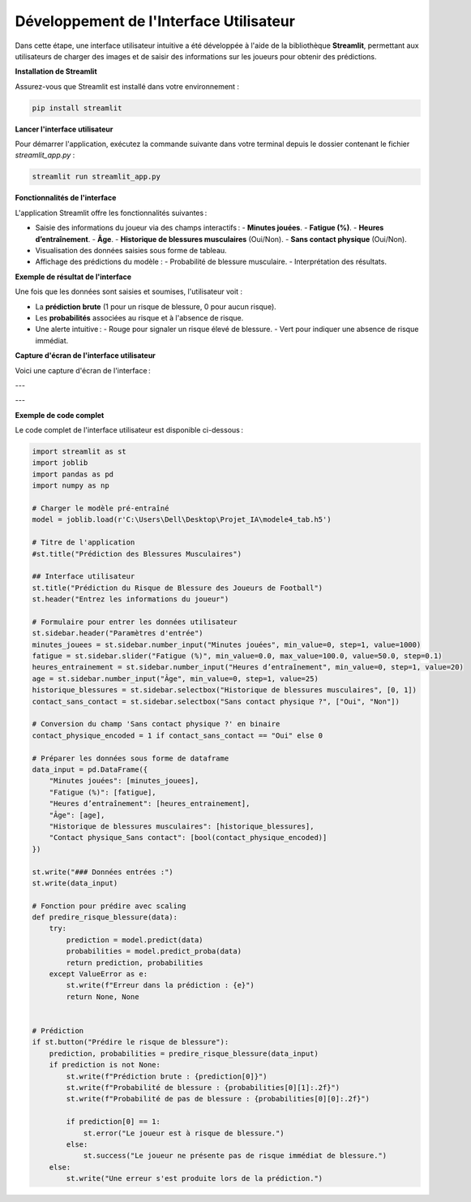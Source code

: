 Développement de l'Interface Utilisateur
=========================================

Dans cette étape, une interface utilisateur intuitive a été développée à l'aide de la bibliothèque **Streamlit**, permettant aux utilisateurs de charger des images et de saisir des informations sur les joueurs pour obtenir des prédictions.

**Installation de Streamlit**

Assurez-vous que Streamlit est installé dans votre environnement :

.. code-block:: bash

   pip install streamlit

**Lancer l'interface utilisateur**

Pour démarrer l'application, exécutez la commande suivante dans votre terminal depuis le dossier contenant le fichier `streamlit_app.py` :

.. code-block:: bash

   streamlit run streamlit_app.py

**Fonctionnalités de l'interface**

L'application Streamlit offre les fonctionnalités suivantes :

- Saisie des informations du joueur via des champs interactifs :
  - **Minutes jouées**.
  - **Fatigue (%)**.
  - **Heures d’entraînement**.
  - **Âge**.
  - **Historique de blessures musculaires** (Oui/Non).
  - **Sans contact physique** (Oui/Non).
  
- Visualisation des données saisies sous forme de tableau.
  
- Affichage des prédictions du modèle :
  - Probabilité de blessure musculaire.
  - Interprétation des résultats.

**Exemple de résultat de l'interface**

Une fois que les données sont saisies et soumises, l'utilisateur voit :

- La **prédiction brute** (1 pour un risque de blessure, 0 pour aucun risque).
- Les **probabilités** associées au risque et à l'absence de risque.
- Une alerte intuitive :
  - Rouge pour signaler un risque élevé de blessure.
  - Vert pour indiquer une absence de risque immédiat.

**Capture d'écran de l'interface utilisateur**

Voici une capture d'écran de l'interface :

.. image:: images/streamlit_interface1.jpg
   :width: 80%
   :alt: Interface Streamlit pour la prédiction des blessures
   :align: center

---

.. image:: images/streamlit_interface2.jpg
   :width: 80%
   :alt: Interface Streamlit pour la prédiction des blessures
   :align: center

---

**Exemple de code complet**

Le code complet de l'interface utilisateur est disponible ci-dessous :

.. code-block:: python

    import streamlit as st
    import joblib
    import pandas as pd
    import numpy as np

    # Charger le modèle pré-entraîné
    model = joblib.load(r'C:\Users\Dell\Desktop\Projet_IA\modele4_tab.h5')

    # Titre de l'application
    #st.title("Prédiction des Blessures Musculaires")

    ## Interface utilisateur
    st.title("Prédiction du Risque de Blessure des Joueurs de Football")
    st.header("Entrez les informations du joueur")

    # Formulaire pour entrer les données utilisateur
    st.sidebar.header("Paramètres d'entrée")
    minutes_jouees = st.sidebar.number_input("Minutes jouées", min_value=0, step=1, value=1000)
    fatigue = st.sidebar.slider("Fatigue (%)", min_value=0.0, max_value=100.0, value=50.0, step=0.1)
    heures_entrainement = st.sidebar.number_input("Heures d’entraînement", min_value=0, step=1, value=20)
    age = st.sidebar.number_input("Âge", min_value=0, step=1, value=25)
    historique_blessures = st.sidebar.selectbox("Historique de blessures musculaires", [0, 1])
    contact_sans_contact = st.sidebar.selectbox("Sans contact physique ?", ["Oui", "Non"])

    # Conversion du champ 'Sans contact physique ?' en binaire
    contact_physique_encoded = 1 if contact_sans_contact == "Oui" else 0

    # Préparer les données sous forme de dataframe
    data_input = pd.DataFrame({
        "Minutes jouées": [minutes_jouees],
        "Fatigue (%)": [fatigue],
        "Heures d’entraînement": [heures_entrainement],
        "Âge": [age],
        "Historique de blessures musculaires": [historique_blessures],
        "Contact physique_Sans contact": [bool(contact_physique_encoded)]
    })

    st.write("### Données entrées :")
    st.write(data_input)

    # Fonction pour prédire avec scaling
    def predire_risque_blessure(data):
        try:
            prediction = model.predict(data)
            probabilities = model.predict_proba(data)
            return prediction, probabilities
        except ValueError as e:
            st.write(f"Erreur dans la prédiction : {e}")
            return None, None
        

    # Prédiction
    if st.button("Prédire le risque de blessure"):
        prediction, probabilities = predire_risque_blessure(data_input)
        if prediction is not None:
            st.write(f"Prédiction brute : {prediction[0]}")
            st.write(f"Probabilité de blessure : {probabilities[0][1]:.2f}")
            st.write(f"Probabilité de pas de blessure : {probabilities[0][0]:.2f}")

            if prediction[0] == 1:
                st.error("Le joueur est à risque de blessure.")
            else:
                st.success("Le joueur ne présente pas de risque immédiat de blessure.")
        else:
            st.write("Une erreur s'est produite lors de la prédiction.")
